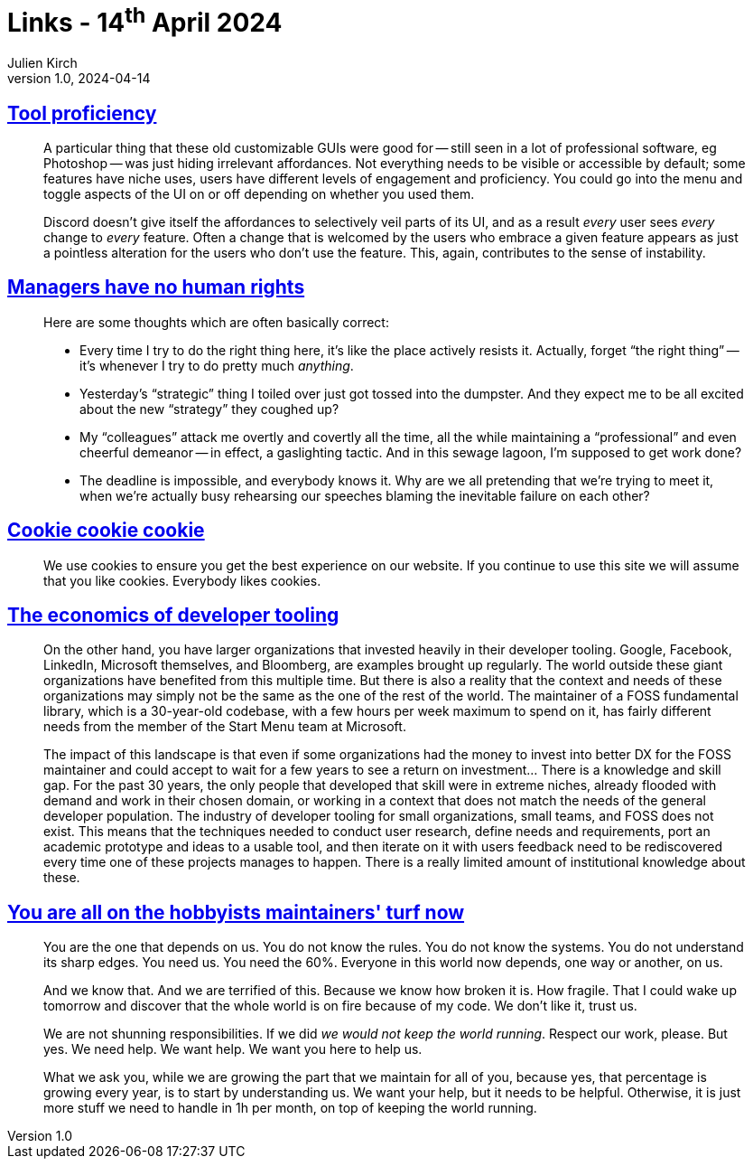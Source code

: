 = Links - 14^th^ April 2024
Julien Kirch
v1.0, 2024-04-14
:article_lang: en
:figure-caption!:
:article_description: Tool proficiency, managers, cookies, developer tooling, hobbyists maintainers

== link:https://cohost.org/bruno/post/5322687-the-more-proficient[Tool proficiency]

[quote]
____
A particular thing that these old customizable GUIs were good for -- still seen in a lot of professional software, eg Photoshop -- was just hiding irrelevant affordances. Not everything needs to be visible or accessible by default; some features have niche uses, users have different levels of engagement and proficiency. You could go into the menu and toggle aspects of the UI on or off depending on whether you used them.

Discord doesn't give itself the affordances to selectively veil parts of its UI, and as a result _every_ user sees _every_ change to _every_ feature. Often a change that is welcomed by the users who embrace a given feature appears as just a pointless alteration for the users who don't use the feature. This, again, contributes to the sense of instability.
____

== link:https://yosefk.com/blog/managers-have-no-human-rights.html[Managers have no human rights]

[quote]
____
Here are some thoughts which are often basically correct:

* Every time I try to do the right thing here, it's like the place actively resists it. Actually, forget "`the right thing`" -- it's whenever I try to do pretty much _anything_.
* Yesterday's "`strategic`" thing I toiled over just got tossed into the dumpster. And they expect me to be all excited about the new "`strategy`" they coughed up?
* My "`colleagues`" attack me overtly and covertly all the time, all the while maintaining a "`professional`" and even cheerful demeanor -- in effect, a gaslighting tactic. And in this sewage lagoon, I'm supposed to get work done?
* The deadline is impossible, and everybody knows it. Why are we all pretending that we're trying to meet it, when we're actually busy rehearsing our speeches blaming the inevitable failure on each other?
____

== link:https://www.cookiecookiecookie.com[Cookie cookie cookie]

[quote]
____
We use cookies to ensure you get the best experience on our website. If you continue to use this site we will assume that you like cookies. Everybody likes cookies.
____

== link:https://www.softwaremaxims.com/blog/economics-developer-tools[The economics of developer tooling]

[quote]
____
On the other hand, you have larger organizations that invested heavily in their developer tooling. Google, Facebook, LinkedIn, Microsoft themselves, and Bloomberg, are examples brought up regularly. The world outside these giant organizations have benefited from this multiple time. But there is also a reality that the context and needs of these organizations may simply not be the same as the one of the rest of the world. The maintainer of a FOSS fundamental library, which is a 30-year-old codebase, with a few hours per week maximum to spend on it, has fairly different needs from the member of the Start Menu team at Microsoft.
____

[quote]
____
The impact of this landscape is that even if some organizations had the money to invest into better DX for the FOSS maintainer and could accept to wait for a few years to see a return on investment… There is a knowledge and skill gap. For the past 30 years, the only people that developed that skill were in extreme niches, already flooded with demand and work in their chosen domain, or working in a context that does not match the needs of the general developer population. The industry of developer tooling for small organizations, small teams, and FOSS does not exist. This means that the techniques needed to conduct user research, define needs and requirements, port an academic prototype and ideas to a usable tool, and then iterate on it with users feedback need to be rediscovered every time one of these projects manages to happen. There is a really limited amount of institutional knowledge about these.
____

== link:https://www.softwaremaxims.com/blog/open-source-hobbyists-turf[You are all on the hobbyists maintainers' turf now]

[quote]
____
You are the one that depends on us. You do not know the rules. You do not know the systems. You do not understand its sharp edges. You need us. You need the 60%. Everyone in this world now depends, one way or another, on us.

And we know that. And we are terrified of this. Because we know how broken it is. How fragile. That I could wake up tomorrow and discover that the whole world is on fire because of my code. We don't like it, trust us.

We are not shunning responsibilities. If we did _we would not keep the world running_. Respect our work, please. But yes. We need help. We want help. We want you here to help us.

What we ask you, while we are growing the part that we maintain for all of you, because yes, that percentage is growing every year, is to start by understanding us. We want your help, but it needs to be helpful. Otherwise, it is just more stuff we need to handle in 1h per month, on top of keeping the world running.
____
